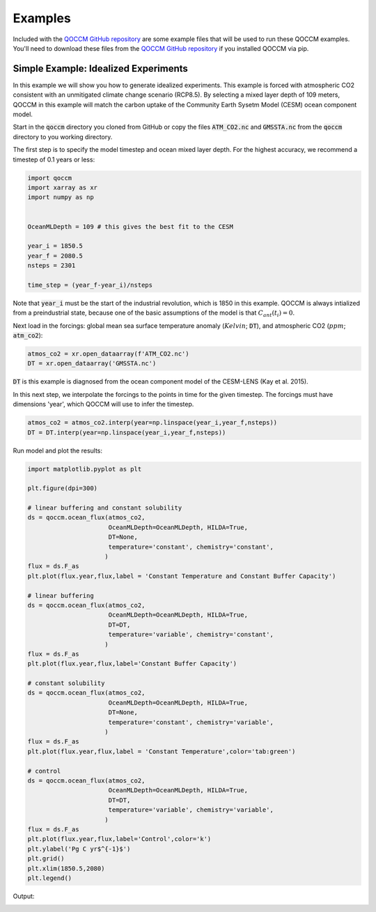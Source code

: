 Examples
========

Included with the `QOCCM GitHub repository <https://github.com/sridge/qoccm>`_ are some example files that will be used to run these QOCCM examples. You'll need to download these files from the `QOCCM GitHub repository <https://github.com/sridge/qoccm>`_ if you installed QOCCM via pip. 

.. We also include an interactive (thanks to Pangeo) jupyter notebook showing the fitting process to CMIP6 models

Simple Example: Idealized Experiments
-------------------------------------

In this example we will show you how to generate idealized experiments. This example is forced with atmospheric CO2 consistent with an unmitigated climate change scenario (RCP8.5). By selecting a mixed layer depth of 109 meters, QOCCM in this example will match the carbon uptake of the Community Earth Sysetm Model (CESM) ocean component model.

Start in the :code:`qoccm` directory you cloned from GitHub or copy the files :code:`ATM_CO2.nc` and :code:`GMSSTA.nc` from the :code:`qoccm` directory to you working directory.

The first step is to specify the model timestep and ocean mixed layer depth. For the highest accuracy, we recommend a timestep of 0.1 years or less:

.. code-block:: python

	import qoccm
	import xarray as xr
	import numpy as np
	

	OceanMLDepth = 109 # this gives the best fit to the CESM

	year_i = 1850.5
	year_f = 2080.5
	nsteps = 2301

	time_step = (year_f-year_i)/nsteps

Note that :code:`year_i` must be the start of the industrial revolution, which is 1850 in this example. QOCCM is always intialized from a preindustrial state, because one of the basic assumptions of the model is that :math:`C_{ant}(t_i) = 0`.

Next load in the forcings: global mean sea surface temperature anomaly (:math:`Kelvin`; :code:`DT`), and atmospheric CO2 (:math:`ppm`; :code:`atm_co2`):

.. code-block:: python

	atmos_co2 = xr.open_dataarray(f'ATM_CO2.nc')
	DT = xr.open_dataarray('GMSSTA.nc')

:code:`DT` is this example is diagnosed from the ocean component model of the CESM-LENS (Kay et al. 2015).

In this next step, we interpolate the forcings to the points in time for the given timestep. The forcings must have dimensions 'year', which QOCCM will use to infer the timestep.

.. code-block:: python

	atmos_co2 = atmos_co2.interp(year=np.linspace(year_i,year_f,nsteps))
	DT = DT.interp(year=np.linspace(year_i,year_f,nsteps))

Run model and plot the results:

.. code-block:: python

	import matplotlib.pyplot as plt

	plt.figure(dpi=300)

	# linear buffering and constant solubility
	ds = qoccm.ocean_flux(atmos_co2,
	                      OceanMLDepth=OceanMLDepth, HILDA=True,
	                      DT=None,
	                      temperature='constant', chemistry='constant',
	                     )
	flux = ds.F_as
	plt.plot(flux.year,flux,label = 'Constant Temperature and Constant Buffer Capacity')

	# linear buffering
	ds = qoccm.ocean_flux(atmos_co2,
	                      OceanMLDepth=OceanMLDepth, HILDA=True,
	                      DT=DT,
	                      temperature='variable', chemistry='constant',
	                     )
	flux = ds.F_as
	plt.plot(flux.year,flux,label='Constant Buffer Capacity')

	# constant solubility
	ds = qoccm.ocean_flux(atmos_co2,
	                      OceanMLDepth=OceanMLDepth, HILDA=True,
	                      DT=None,
	                      temperature='constant', chemistry='variable',
	                     )
	flux = ds.F_as
	plt.plot(flux.year,flux,label = 'Constant Temperature',color='tab:green')

	# control
	ds = qoccm.ocean_flux(atmos_co2,
	                      OceanMLDepth=OceanMLDepth, HILDA=True,
	                      DT=DT,
	                      temperature='variable', chemistry='variable',
	                     )
	flux = ds.F_as
	plt.plot(flux.year,flux,label='Control',color='k')
	plt.ylabel('Pg C yr$^{-1}$')
	plt.grid()
	plt.xlim(1850.5,2080)
	plt.legend()

Output:

.. image:: out_example.png
	:width: 400
	:alt: idealized experiments
